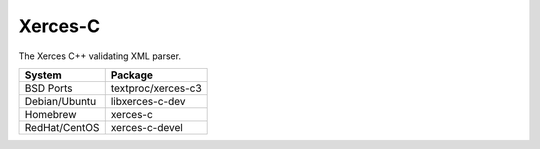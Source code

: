 .. _pkg_xerces_c:

Xerces-C
--------

The Xerces C++ validating XML parser.

+------------------+--------------------+
| System           | Package            |
+==================+====================+
| BSD Ports        | textproc/xerces-c3 |
+------------------+--------------------+
| Debian/Ubuntu    | libxerces-c-dev    |
+------------------+--------------------+
| Homebrew         | xerces-c           |
+------------------+--------------------+
| RedHat/CentOS    | xerces-c-devel     |
+------------------+--------------------+
